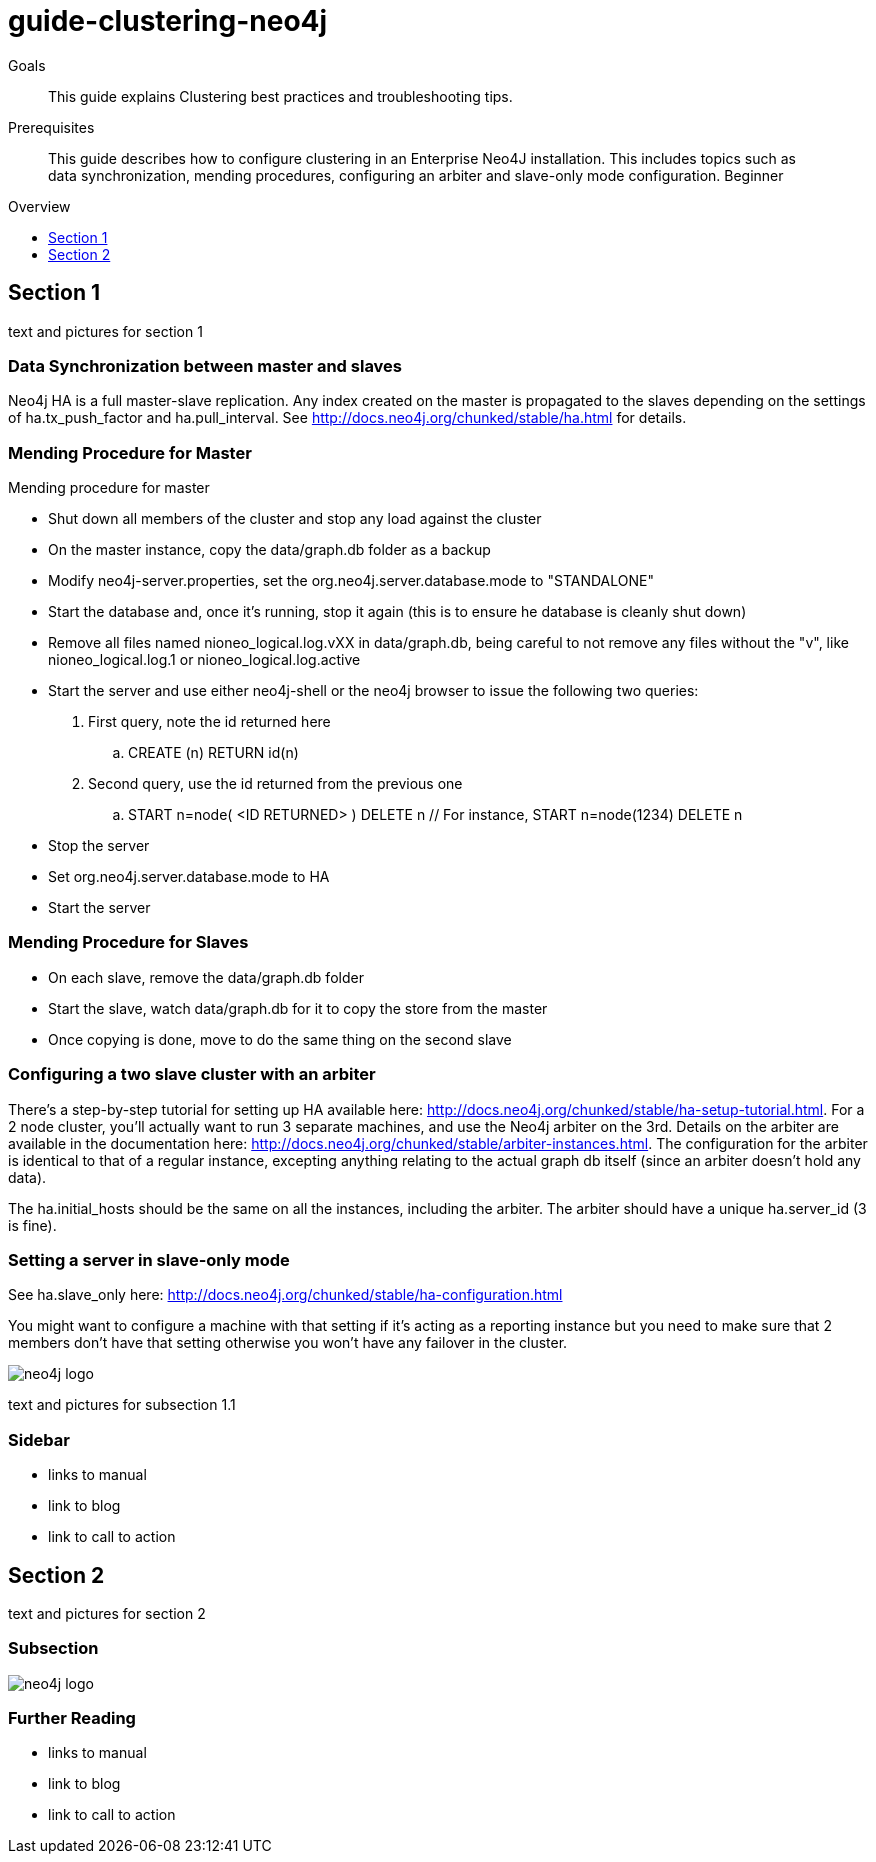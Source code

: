 = guide-clustering-neo4j
:level: Beginner
:toc:
:toc-placement!:
:toc-title: Overview
:toclevels: 1

.Goals
[abstract]
This guide explains Clustering best practices and troubleshooting tips. 


.Prerequisites
[abstract]
This guide describes how to configure clustering in an Enterprise Neo4J installation. This includes topics such as data synchronization, mending procedures, configuring an arbiter and slave-only mode configuration.  {level}

toc::[]

== Section 1

text and pictures for section 1

=== Data Synchronization between master and slaves

Neo4j HA is a full master-slave replication. Any index created on the master is propagated to the slaves depending on the settings of ha.tx_push_factor and ha.pull_interval. See http://docs.neo4j.org/chunked/stable/ha.html for details.

=== Mending Procedure for Master

Mending procedure for master

* Shut down all members of the cluster and stop any load against the cluster
* On the master instance, copy the data/graph.db folder as a backup
* Modify neo4j-server.properties, set the org.neo4j.server.database.mode to "STANDALONE"
* Start the database and, once it's running, stop it again (this is to ensure he database is cleanly shut down)
* Remove all files named nioneo_logical.log.vXX in data/graph.db, being careful to not remove any files without the "v", like nioneo_logical.log.1 or nioneo_logical.log.active
* Start the server and use either neo4j-shell or the neo4j browser to issue the following two queries:

. First query, note the id returned here

.. CREATE (n) RETURN id(n)

. Second query, use the id returned from the previous one

.. START n=node( <ID RETURNED> ) DELETE n // For instance, START n=node(1234) DELETE n

* Stop the server
* Set org.neo4j.server.database.mode to HA
* Start the server

=== Mending Procedure for Slaves
* On each slave, remove the data/graph.db folder
* Start the slave, watch data/graph.db for it to copy the store from the master
* Once copying is done, move to do the same thing on the second slave

=== Configuring a two slave cluster with an arbiter

There's a step-by-step tutorial for setting up HA available here: http://docs.neo4j.org/chunked/stable/ha-setup-tutorial.html. For a 2 node cluster, you'll actually want to run 3 separate machines, and use the Neo4j arbiter on the 3rd. Details on the arbiter are available in the documentation here: http://docs.neo4j.org/chunked/stable/arbiter-instances.html. The configuration for the arbiter is identical to that of a regular instance, excepting anything relating to the actual graph db itself (since an arbiter doesn't hold any data).

The ha.initial_hosts should be the same on all the instances, including the arbiter. The arbiter should have a unique ha.server_id (3 is fine).

=== Setting a server in slave-only mode

See ha.slave_only here: http://docs.neo4j.org/chunked/stable/ha-configuration.html

You might want to configure a machine with that setting if it’s acting as a reporting instance but you need to make sure that 2 members don’t have that setting otherwise you won’t have any failover in the cluster.

image::neo4j-logo.png[]

text and pictures for subsection 1.1

[role=sidebar]
=== Sidebar

* links to manual
* link to blog
* link to call to action


== Section 2

text and pictures for section 2

=== Subsection

image::neo4j-logo.png[]

[role=sidebar]
=== Further Reading

* links to manual
* link to blog
* link to call to action
****

// .. etc ..
